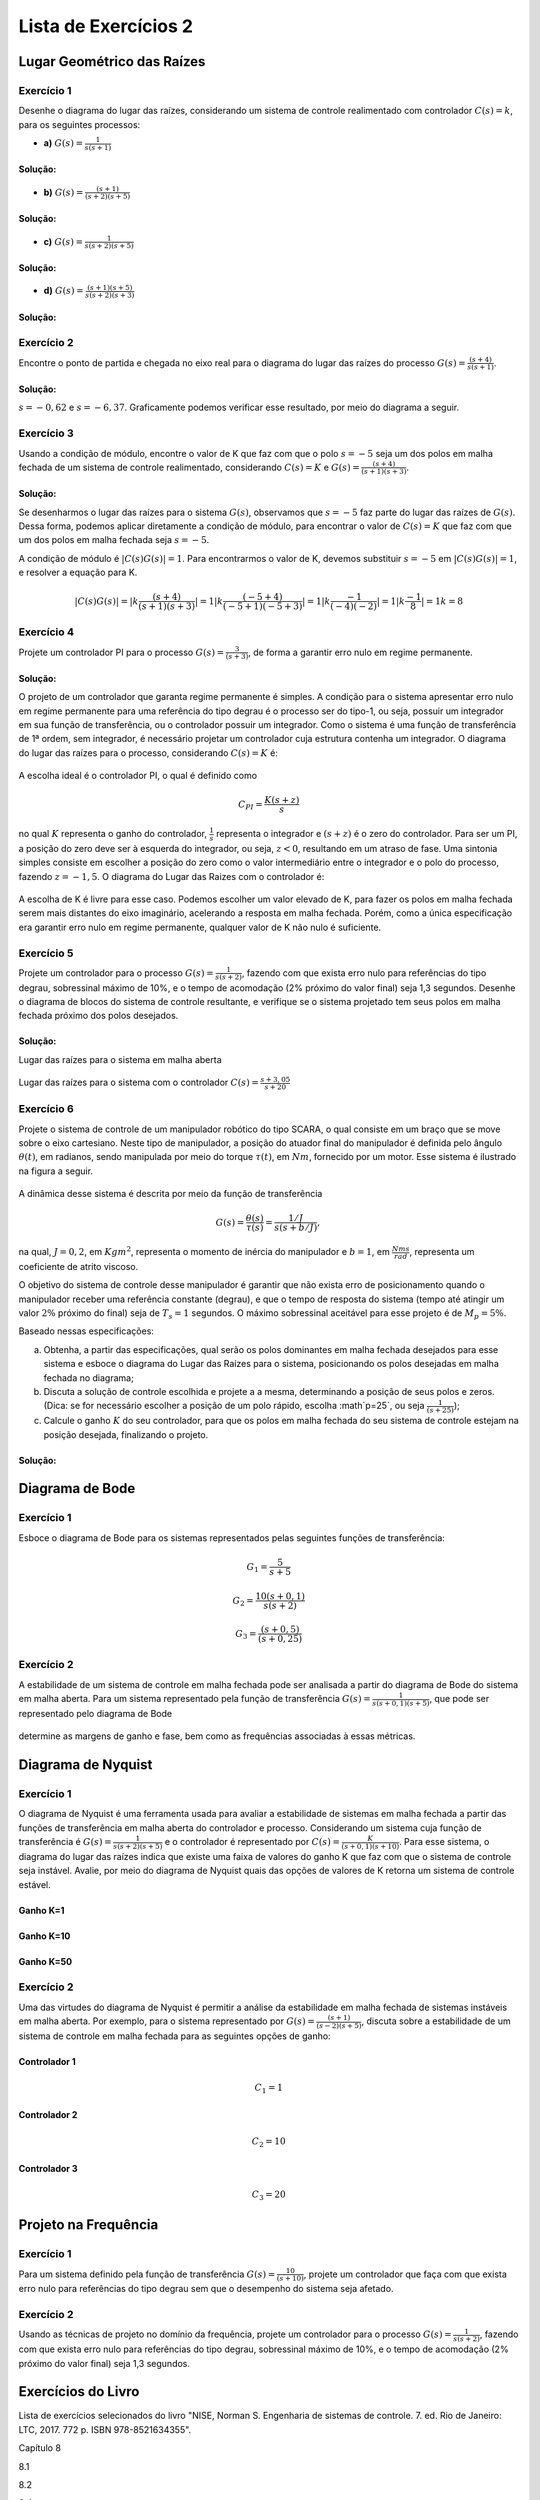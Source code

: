 =====================
Lista de Exercícios 2
=====================		

Lugar Geométrico das Raízes
===========================

-----------
Exercício 1
-----------

Desenhe o diagrama do lugar das raízes, considerando um sistema de controle realimentado com controlador :math:`C(s)=k`, para os seguintes processos:
    
- **a)** :math:`G(s)=\frac{1}{s(s+1)}`

Solução:
--------

.. container:: toggle, toggle-hidden

	.. exec_code:: realCTsignals signalplots
		:linenos:
		:hide_output:

		import numpy as np
		import matplotlib.pyplot as plt
		import control

		G = control.tf([1],[1,1,0])
		plt.clf()
		control.root_locus(G, plot=True, xlim=[-5,5], ylim=[-5,5], plotstr='k')

		plt.ylabel(r'Imaginário - j$\omega$')
		plt.xlabel(r'Real - $\sigma$')
		plt.title('Lugar das Raízes')

		plt.savefig('source/figures/rlA.png')

	.. figure:: /figures/rlA.png
		:figwidth: 80%
		:align: center


- **b)** :math:`G(s)=\frac{(s+1)}{(s+2)(s+5)}`

Solução:
--------

.. container:: toggle, toggle-hidden

	.. exec_code:: realCTsignals signalplots
		:linenos:
		:hide_output:

		import numpy as np
		import matplotlib.pyplot as plt
		import control

		G = control.tf([1,1],[1,7,10])
		plt.clf()
		control.root_locus(G, plot=True, xlim=[-5,5], ylim=[-5,5], plotstr='k')

		plt.ylabel(r'Imaginário - j$\omega$')
		plt.xlabel(r'Real - $\sigma$')
		plt.title('Lugar das Raízes')

		plt.savefig('source/figures/rlB.png')

	.. figure:: /figures/rlB.png
		:figwidth: 80%
		:align: center
		
- **c)** :math:`G(s)=\frac{1}{s(s+2)(s+5)}`

Solução:
--------

.. container:: toggle, toggle-hidden

	.. exec_code:: realCTsignals signalplots
		:linenos:
		:hide_output:

		import numpy as np
		import matplotlib.pyplot as plt
		import control

		G = control.tf([1],[1,7,10,0])
		plt.clf()
		control.root_locus(G, plot=True, xlim=[-5,5], ylim=[-5,5], plotstr='k')

		plt.ylabel(r'Imaginário - j$\omega$')
		plt.xlabel(r'Real - $\sigma$')
		plt.title('Lugar das Raízes')

		plt.savefig('source/figures/rlC.png')

	.. figure:: /figures/rlC.png
		:figwidth: 80%
		:align: center

- **d)** :math:`G(s)=\frac{(s+1)(s+5)}{s(s+2)(s+3)}`

Solução:
--------
		
.. container:: toggle, toggle-hidden

	.. exec_code:: realCTsignals signalplots
		:linenos:
		:hide_output:

		import numpy as np
		import matplotlib.pyplot as plt
		import control

		G = control.tf([1,6,5],[1,5,6,0])
		plt.clf()
		control.root_locus(G, plot=True, xlim=[-15,5], ylim=[-5,5], plotstr='k')

		plt.ylabel(r'Imaginário - j$\omega$')
		plt.xlabel(r'Real - $\sigma$')
		plt.title('Lugar das Raízes')

		plt.savefig('source/figures/rlD.png')

	.. figure:: /figures/rlD.png
		:figwidth: 80%
		:align: center		

-----------
Exercício 2
-----------
	
Encontre o ponto de partida e chegada no eixo real para o diagrama do lugar das raízes do processo :math:`G(s)=\frac{(s+4)}{s(s+1)}`.

Solução:
--------


.. container:: toggle, toggle-hidden

	:math:`s=-0,62` e :math:`s=-6,37`. Graficamente podemos verificar esse resultado, por meio do diagrama a seguir.

	.. exec_code:: realCTsignals signalplots
		:linenos:
		:hide_output:

		import numpy as np
		import matplotlib.pyplot as plt
		import control

		G = control.tf([1,4],[1,1,0])
		plt.clf()
		control.root_locus(G, plot=True, xlim=[-15,5], ylim=[-5,5], plotstr='k')

		plt.ylabel(r'Imaginário - j$\omega$')
		plt.xlabel(r'Real - $\sigma$')
		plt.title('Lugar das Raízes')

		plt.savefig('source/figures/rl2.png')

	.. figure:: /figures/rl2.png
		:figwidth: 80%
		:align: center
		
-----------
Exercício 3
-----------
	
Usando a condição de módulo, encontre o valor de K que faz com que o polo :math:`s=-5` seja um dos polos em malha fechada de um sistema de controle realimentado, considerando :math:`C(s)=K` e :math:`G(s)=\frac{(s+4)}{(s+1)(s+3)}`.

Solução:
--------

.. container:: toggle, toggle-hidden

	Se desenharmos o lugar das raízes para o sistema :math:`G(s)`, observamos que :math:`s=-5` faz parte do lugar das raízes de :math:`G(s)`. Dessa forma, podemos aplicar diretamente a condição de módulo, para encontrar o valor de :math:`C(s)=K` que faz com que um dos polos em malha fechada seja :math:`s=-5`.

	A condição de módulo é :math:`|C(s)G(s)|=1`. Para encontrarmos o valor de K, devemos substituir :math:`s=-5` em :math:`|C(s)G(s)|=1`, e resolver a equação para K.

	.. math::
		|C(s)G(s)|=|k\frac{(s+4)}{(s+1)(s+3)}|=1
		|k\frac{(-5+4)}{(-5+1)(-5+3)}|=1
		|k\frac{-1}{(-4)(-2)}|=1
		|k\frac{-1}{8}|=1
		k=8

-----------
Exercício 4
-----------

Projete um controlador PI para o processo :math:`G(s)=\frac{3}{(s+3)}`, de forma a garantir erro nulo em regime permanente.
    
Solução:
--------	


.. container:: toggle, toggle-hidden

	O projeto de um controlador que garanta regime permanente é simples. A condição para o sistema apresentar erro nulo em regime permanente para uma referência do tipo degrau é o processo ser do tipo-1, ou seja, possuir um integrador em sua função de transferência, ou o controlador possuir um integrador. Como o sistema é uma função de transferência de 1ª ordem, sem integrador, é necessário projetar um controlador cuja estrutura contenha um integrador. O diagrama do lugar das raízes para o processo, considerando :math:`C(s)=K` é:
		
	.. container:: toggle, toggle-hidden

		.. exec_code:: realCTsignals signalplots
			:linenos:
			:hide_output:

			import numpy as np
			import matplotlib.pyplot as plt
			import control

			G = control.tf([3],[1,3])
			plt.clf()
			control.root_locus(G, plot=True, xlim=[-15,5], ylim=[-5,5], plotstr='k')

			plt.ylabel(r'Imaginário - j$\omega$')
			plt.xlabel(r'Real - $\sigma$')
			plt.title('Lugar das Raízes')

			plt.savefig('source/figures/rl4a.png')

		.. figure:: /figures/rl4a.png
			:figwidth: 80%
			:align: center	


	A escolha ideal é o controlador PI, o qual é definido como

	.. math::
		C_{PI}=\frac{K(s+z)}{s}
		
	no qual :math:`K` representa o ganho do controlador, :math:`\frac{1}{s}` representa o integrador e :math:`(s+z)` é o zero do controlador. Para ser um PI, a posição do zero deve ser à esquerda do integrador, ou seja, :math:`z<0`, resultando em um atraso de fase. Uma sintonia simples consiste em escolher a posição do zero como o valor intermediário entre o integrador e o polo do processo, fazendo :math:`z=-1,5`. O diagrama do Lugar das Raizes com o controlador é: 

	 
	.. container:: toggle, toggle-hidden

		.. exec_code:: realCTsignals signalplots
			:linenos:
			:hide_output:

			import numpy as np
			import matplotlib.pyplot as plt
			import control

			G = control.tf([3,4.5],[1,3,0])
			plt.clf()
			control.root_locus(G, plot=True, xlim=[-15,5], ylim=[-5,5], plotstr='k')

			plt.ylabel(r'Imaginário - j$\omega$')
			plt.xlabel(r'Real - $\sigma$')
			plt.title('Lugar das Raízes')

			plt.savefig('source/figures/rl4b.png')

		.. figure:: /figures/rl4b.png
			:figwidth: 80%
			:align: center	

	A escolha de K é livre para esse caso. Podemos escolher um valor elevado de K, para fazer os polos em malha fechada serem mais distantes do eixo imaginário, acelerando a resposta em malha fechada. Porém, como a única especificação era garantir erro nulo em regime permanente, qualquer valor de K não nulo é suficiente.
	
-----------
Exercício 5
-----------

Projete um controlador para o processo :math:`G(s)=\frac{1}{s(s+2)}`, fazendo com que exista erro nulo para referências do tipo degrau, sobressinal máximo de 10%, e o tempo de acomodação (2\% próximo do valor final) seja 1,3 segundos. Desenhe o diagrama de blocos do sistema de controle resultante, e verifique se o sistema projetado tem seus polos em malha fechada próximo dos polos desejados.

Solução:
--------


.. container:: toggle, toggle-hidden


	Lugar das raízes para o sistema em malha aberta
	
	.. container:: toggle, toggle-hidden

		.. exec_code:: realCTsignals signalplots
			:linenos:
			:hide_output:

			import numpy as np
			import matplotlib.pyplot as plt
			import control

			G = control.tf([1],[1,2,0])
			plt.clf()
			control.root_locus(G, plot=True, xlim=[-15,5], ylim=[-5,5], plotstr='k')

			plt.ylabel(r'Imaginário - j$\omega$')
			plt.xlabel(r'Real - $\sigma$')
			plt.title('Lugar das Raízes')

			plt.savefig('source/figures/rl5a.png')

		.. figure:: /figures/rl5a.png
			:figwidth: 80%
			:align: center	
	

	Lugar das raízes para o sistema com o controlador :math:`C(s)=\frac{s+3,05}{s+20}`	
	
	.. container:: toggle, toggle-hidden

		.. exec_code:: realCTsignals signalplots
			:linenos:
			:hide_output:

			import numpy as np
			import matplotlib.pyplot as plt
			import control

			G = control.tf([1,3.05],[1,22,40,0])
			plt.clf()
			control.root_locus(G, plot=True, xlim=[-25,5], ylim=[-5,5], plotstr='k')

			plt.ylabel(r'Imaginário - j$\omega$')
			plt.xlabel(r'Real - $\sigma$')
			plt.title('Lugar das Raízes')

			plt.savefig('source/figures/rl5b.png')

		.. figure:: /figures/rl5b.png
			:figwidth: 80%
			:align: center	
			

-----------
Exercício 6
-----------			

Projete o sistema de controle de um manipulador robótico do tipo SCARA, o qual consiste em um braço que se move sobre o eixo cartesiano. Neste tipo de manipulador, a posição do atuador final do manipulador é definida pelo ângulo :math:`\theta(t)`, em radianos, sendo manipulada por meio do torque :math:`\tau(t)`, em :math:`Nm`, fornecido por um motor. Esse sistema é ilustrado na figura a seguir.

.. figure:: /figures/Lista2/scara.png
	:figwidth: 60%
	:align: center	
    
A dinâmica desse sistema é descrita por meio da função de transferência

.. math::
    G(s)=\frac{\theta(s)}{\tau(s)}=\frac{1/J}{s(s+b/J)},        

na qual, :math:`J=0,2`, em :math:`Kgm^2`, representa o momento de inércia do manipulador e :math:`b=1`, em :math:`\frac{Nms}{rad}`, representa um coeficiente de atrito viscoso.

O objetivo do sistema de controle desse manipulador é garantir que não exista erro de posicionamento quando o manipulador receber uma referência constante (degrau), e que o tempo de resposta do sistema (tempo até atingir um valor :math:`2\%` próximo do final) seja de :math:`T_s=1` segundos. O máximo sobressinal aceitável para esse projeto é de :math:`M_p=5\%`. 

Baseado nessas especificações:

a) Obtenha, a partir das especificações, qual serão os polos dominantes em malha fechada desejados para esse sistema e esboce o diagrama do Lugar das Raízes para o sistema, posicionando os polos desejadas em malha fechada no diagrama; 

b) Discuta a solução de controle escolhida e projete a a mesma, determinando a posição de seus polos e zeros. (Dica: se for necessário escolher a posição de um polo rápido, escolha :math`p=25`, ou seja :math:`\frac{1}{(s+25)}`);

c) Calcule o ganho :math:`K` do seu controlador, para que os polos em malha fechada do seu sistema de controle estejam na posição desejada, finalizando o projeto.

Solução:
--------

Diagrama de Bode
================

-----------
Exercício 1
-----------

Esboce o diagrama de Bode para os sistemas representados pelas seguintes funções de transferência:


.. math::
	G_1=\frac{5}{s+5}

.. container:: toggle, toggle-hidden

	.. exec_code:: realCTsignals signalplots
		:linenos:
		:hide_output:
		
		import numpy as np
		import matplotlib.pyplot as plt
		import control

		G = control.tf([5],[1,5])
		plt.clf()
		ag,phase,omega = control.bode_plot(G,dB=True,color='k')
		plt.ylabel("Fase (graus)")
		plt.xlabel("Frequência (rad/s)")
		plt.savefig('source/figures/exBode1a.png')

	.. figure:: /figures/exBode1a.png
		:figwidth: 80%
		:align: center	

		
.. math::
	G_2=\frac{10(s+0,1)}{s(s+2)}	

.. container:: toggle, toggle-hidden

	.. exec_code:: realCTsignals signalplots
		:linenos:
		:hide_output:
		
		import numpy as np
		import matplotlib.pyplot as plt
		import control

		G = control.tf([10,1],[1,2,0])
		plt.clf()
		ag,phase,omega = control.bode_plot(G,dB=True,color='k')
		plt.ylabel("Fase (graus)")
		plt.xlabel("Frequência (rad/s)")
		plt.savefig('source/figures/exBode1b.png')

	.. figure:: /figures/exBode1b.png
		:figwidth: 80%
		:align: center	

.. math::
	G_3=\frac{(s+0,5)}{(s+0,25)}

.. container:: toggle, toggle-hidden

	.. exec_code:: realCTsignals signalplots
		:linenos:
		:hide_output:
		
		import numpy as np
		import matplotlib.pyplot as plt
		import control

		G = control.tf([1,0.5],[1,0.25])
		plt.clf()
		ag,phase,omega = control.bode_plot(G,color='k',omega_limits=[0.001,100]) 
		plt.ylabel("Fase (graus)")
		plt.xlabel("Frequência (rad/s)")
		plt.savefig('source/figures/exBode1c.png')

	.. figure:: /figures/exBode1c.png
		:figwidth: 80%
		:align: center	
	
-----------
Exercício 2
-----------

A estabilidade de um sistema de controle em malha fechada pode ser analisada a partir do diagrama de Bode do sistema em malha aberta. Para um sistema representado pela função de transferência :math:`G(s)=\frac{1}{s(s+0,1)(s+5)}`, que pode ser representado pelo diagrama de Bode 

.. exec_code:: realCTsignals signalplots
	:linenos:
	:hide_output:
	
	import numpy as np
	import matplotlib.pyplot as plt
	import control

	G = control.zpk([],[-0,-0.1,-5],gain=1)
	plt.clf()
	ag,phase,omega = control.bode_plot(G,dB=True,color='k',omega_limits=[0.001,100]) 
	plt.ylabel("Fase (graus)")
	plt.xlabel("Frequência (rad/s)")
	plt.savefig('source/figures/exBode2.png')

.. figure:: /figures/exBode2.png
	:figwidth: 80%
	:align: center	

determine as margens de ganho e fase, bem como as frequências associadas à essas métricas.


Diagrama de Nyquist
===================

-----------
Exercício 1
-----------

O diagrama de Nyquist é uma ferramenta usada para avaliar a estabilidade de sistemas em malha fechada a partir das funções de transferência em malha aberta do controlador e processo. Considerando um sistema cuja função de transferência é :math:`G(s)=\frac{1}{s(s+2)(s+5)}` e o controlador é representado por :math:`C(s)=\frac{K}{(s+0,1)(s+10)}`. Para esse sistema, o diagrama do lugar das raízes indica que existe uma faixa de valores do ganho K que faz com que o sistema de controle seja instável. Avalie, por meio do diagrama de Nyquist quais das opções de valores de K retorna um sistema de controle estável.

.. exec_code:: realCTsignals signalplots
	:linenos:
	:hide_output:
	
	import numpy as np
	import matplotlib.pyplot as plt
	import control

	G = control.zpk([],[-0,-2,-5],gain=1)
	C = control.zpk([],[-0.1,-10],gain=1)
	K = 1
	plt.clf()
	control.nyquist_plot(K*C*G)
	plt.ylabel("Eixo imaginário")
	plt.xlabel("Eixo real")
	plt.savefig('source/figures/exNyquist1a.png')

	K = 10
	plt.clf()
	control.nyquist_plot(K*C*G)
	plt.ylabel("Eixo imaginário")
	plt.xlabel("Eixo real")
	plt.savefig('source/figures/exNyquist1b.png')

	K = 50
	plt.clf()
	control.nyquist_plot(K*C*G)
	plt.ylabel("Eixo imaginário")
	plt.xlabel("Eixo real")
	plt.savefig('source/figures/exNyquist1c.png')


Ganho K=1
---------

.. figure:: /figures/exNyquist1a.png
	:figwidth: 80%
	:align: center	

Ganho K=10
----------

.. figure:: /figures/exNyquist1b.png
	:figwidth: 80%
	:align: center	
	
Ganho K=50
----------

.. figure:: /figures/exNyquist1c.png
	:figwidth: 80%
	:align: center	
	
	
-----------
Exercício 2
-----------

Uma das virtudes do diagrama de Nyquist é permitir a análise da estabilidade em malha fechada de sistemas instáveis em malha aberta. Por exemplo, para o sistema representado por :math:`G(s)=\frac{(s+1)}{(s-2)(s+5)}`, discuta sobre a estabilidade de um sistema de controle em malha fechada para as seguintes opções de ganho:

.. exec_code:: realCTsignals signalplots
	:linenos:
	:hide_output:
	
	import numpy as np
	import matplotlib.pyplot as plt
	import control

	G = control.zpk([-1],[2,-5],gain=1)
	K = 1
	plt.clf()
	control.nyquist_plot(K*G)
	plt.ylabel("Eixo imaginário")
	plt.xlabel("Eixo real")
	plt.savefig('source/figures/exNyquist2a.png')

	K = 10
	plt.clf()
	control.nyquist_plot(K*G)
	plt.ylabel("Eixo imaginário")
	plt.xlabel("Eixo real")
	plt.savefig('source/figures/exNyquist2b.png')

	K = 20
	plt.clf()
	control.nyquist_plot(K*G)
	plt.ylabel("Eixo imaginário")
	plt.xlabel("Eixo real")
	plt.savefig('source/figures/exNyquist2c.png')

Controlador 1
-------------

.. math::
	C_1=1

.. figure:: /figures/exNyquist2a.png
	:figwidth: 80%
	:align: center	

Controlador 2
-------------

.. math::
	C_2=10
	
.. figure:: /figures/exNyquist2b.png
	:figwidth: 80%
	:align: center	
	
Controlador 3
-------------

.. math::
	C_3=20

.. figure:: /figures/exNyquist2c.png
	:figwidth: 80%
	:align: center	
	

Projeto na Frequência
=====================

-----------
Exercício 1
-----------

Para um sistema definido pela função de transferência :math:`G(s)=\frac{10}{(s+10)}`, projete um controlador que faça com que exista erro nulo para referências do tipo degrau sem que o desempenho do sistema seja afetado.


-----------
Exercício 2
-----------

Usando as técnicas de projeto no domínio da frequência, projete um controlador para o processo :math:`G(s)=\frac{1}{s(s+2)}`, fazendo com que exista erro nulo para referências do tipo degrau, sobressinal máximo de 10%, e o tempo de acomodação (2\% próximo do valor final) seja 1,3 segundos. 

	
Exercícios do Livro
===================

Lista de exercícios selecionados do livro "NISE, Norman S. Engenharia de sistemas de controle. 7. ed. Rio de Janeiro: LTC, 2017. 772 p. ISBN 978-8521634355".

Capítulo 8

8.1

8.2

8.4

8.6

8.12

8.19

Capítulo 9 

9.1

9.8

9.13

Capítulo 10

10.4

10.6

Capítulo 11

11.1 a)

11.3 a)

11.9
